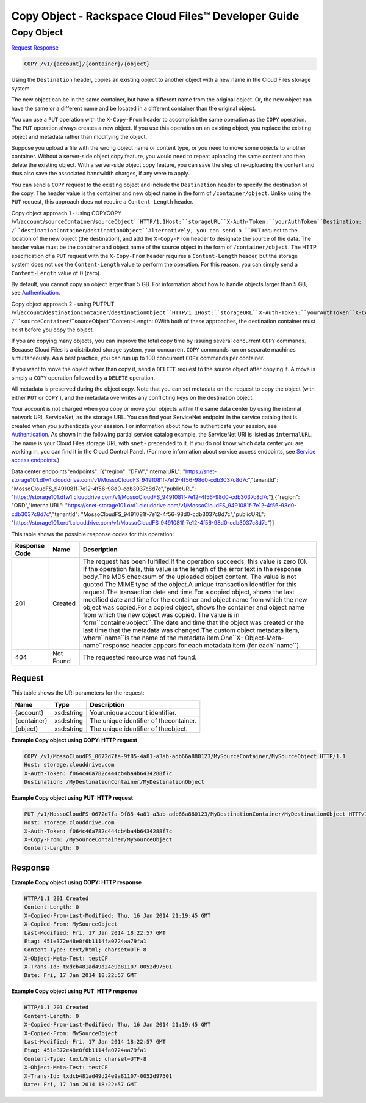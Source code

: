 =============================================================================
Copy Object -  Rackspace Cloud Files™ Developer Guide
=============================================================================

Copy Object
~~~~~~~~~~~~~~~~~~~~~~~~~

`Request <COPY_copy_object_v1_account_container_object_.rst#request>`__
`Response <COPY_copy_object_v1_account_container_object_.rst#response>`__

.. code-block:: javascript

    COPY /v1/{account}/{container}/{object}

Using the ``Destination`` header, copies an existing object to another object with a new name in the Cloud Files storage system.

The new object can be in the same container, but have a different name from the original object. Or, the new object can have the same or a different name and be located in a different container than the original object.

You can use a ``PUT`` operation with the ``X-Copy-From`` header to accomplish the same operation as the ``COPY`` operation. The ``PUT`` operation always creates a new object. If you use this operation on an existing object, you replace the existing object and metadata rather than modifying the object.

Suppose you upload a file with the wrong object name or content type, or you need to move some objects to another container. Without a server-side object copy feature, you would need to repeat uploading the same content and then delete the existing object. With a server-side object copy feature, you can save the step of re-uploading the content and thus also save the associated bandwidth charges, if any were to apply.

You can send a ``COPY`` request to the existing object and include the ``Destination`` header to specify the destination of the copy. The header value is the container and new object name in the form of ``/container/object``. Unlike using the ``PUT`` request, this approach does not require a ``Content-Length`` header.

Copy object approach 1 - using COPYCOPY /v1/``account``/``sourceContainer``/``sourceObject``HTTP/1.1Host:``storageURL``X-Auth-Token:``yourAuthToken``Destination: /``destinationContainer``/``destinationObject``Alternatively, you can send a ``PUT`` request to the location of the new object (the destination), and add the ``X-Copy-From`` header to designate the source of the data. The header value must be the container and object name of the source object in the form of ``/container/object``. The HTTP specification of a ``PUT`` request with the ``X-Copy-From`` header requires a ``Content-Length`` header, but the storage system does not use the ``Content-Length`` value to perform the operation. For this reason, you can simply send a ``Content-Length`` value of 0 (zero).

By default, you cannot copy an object larger than 5 GB. For information about how to handle objects larger than 5 GB, see `Authentication <http://docs.rackspace.com/files/api/v1/cf-devguide/content/Authentication-d1e639.html>`__.

Copy object approach 2 - using PUTPUT /v1/``account``/``destinationContainer``/``destinationObject``HTTP/1.1Host:``storageURL``X-Auth-Token:``yourAuthToken``X-Copy-From: /``sourceContainer``/``sourceObject``Content-Length: 0With both of these approaches, the destination container must exist before you copy the object.

If you are copying many objects, you can improve the total copy time by issuing several concurrent ``COPY`` commands. Because Cloud Files is a distributed storage system, your concurrent ``COPY`` commands run on separate machines simultaneously. As a best practice, you can run up to 100 concurrent ``COPY`` commands per container.

If you want to move the object rather than copy it, send a ``DELETE`` request to the source object after copying it. A move is simply a ``COPY`` operation followed by a ``DELETE`` operation.

All metadata is preserved during the object copy. Note that you can set metadata on the request to copy the object (with either ``PUT`` or ``COPY`` ), and the metadata overwrites any conflicting keys on the destination object.

Your account is not charged when you copy or move your objects within the same data center by using the internal network URI, ServiceNet, as the storage URL. You can find your ServiceNet endpoint in the service catalog that is created when you authenticate your session. For information about how to authenticate your session, see `Authentication <http://docs.rackspace.com/files/api/v1/cf-devguide/content/Authentication-d1e639.html>`__. As shown in the following partial service catalog example, the ServiceNet URI is listed as ``internalURL``. The name is your Cloud Files storage URL with ``snet-`` prepended to it. If you do not know which data center you are working in, you can find it in the Cloud Control Panel. (For more information about service access endpoints, see `Service access endpoints <http://docs.rackspace.com/files/api/v1/cf-devguide/content/Service-Access-Endpoints-d1e003.html>`__.)

Data center endpoints"endpoints": [{"region": "DFW","internalURL": "https://snet-storage101.dfw1.clouddrive.com/v1/MossoCloudFS_9491081f-7e12-4f56-98d0-cdb3037c8d7c","tenantId": "MossoCloudFS_9491081f-7e12-4f56-98d0-cdb3037c8d7c","publicURL": "https://storage101.dfw1.clouddrive.com/v1/MossoCloudFS_9491081f-7e12-4f56-98d0-cdb3037c8d7c"},{"region": "ORD","internalURL": "https://snet-storage101.ord1.clouddrive.com/v1/MossoCloudFS_9491081f-7e12-4f56-98d0-cdb3037c8d7c","tenantId": "MossoCloudFS_9491081f-7e12-4f56-98d0-cdb3037c8d7c","publicURL": "https://storage101.ord1.clouddrive.com/v1/MossoCloudFS_9491081f-7e12-4f56-98d0-cdb3037c8d7c"}]

This table shows the possible response codes for this operation:


+-----------------------+-----------------------+------------------------------+
|Response Code          |Name                   |Description                   |
+=======================+=======================+==============================+
|201                    |Created                |The request has been          |
|                       |                       |fulfilled.If the operation    |
|                       |                       |succeeds, this value is zero  |
|                       |                       |(0). If the operation fails,  |
|                       |                       |this value is the length of   |
|                       |                       |the error text in the         |
|                       |                       |response body.The MD5         |
|                       |                       |checksum of the uploaded      |
|                       |                       |object content. The value is  |
|                       |                       |not quoted.The MIME type of   |
|                       |                       |the object.A unique           |
|                       |                       |transaction identifier for    |
|                       |                       |this request.The transaction  |
|                       |                       |date and time.For a copied    |
|                       |                       |object, shows the last        |
|                       |                       |modified date and time for    |
|                       |                       |the container and object name |
|                       |                       |from which the new object was |
|                       |                       |copied.For a copied object,   |
|                       |                       |shows the container and       |
|                       |                       |object name from which the    |
|                       |                       |new object was copied. The    |
|                       |                       |value is in                   |
|                       |                       |form``container/object``.The  |
|                       |                       |date and time that the object |
|                       |                       |was created or the last time  |
|                       |                       |that the metadata was         |
|                       |                       |changed.The custom object     |
|                       |                       |metadata item,                |
|                       |                       |where``name``is the name of   |
|                       |                       |the metadata item.One``X-     |
|                       |                       |Object-Meta-name``response    |
|                       |                       |header appears for each       |
|                       |                       |metadata item (for            |
|                       |                       |each``name``).                |
+-----------------------+-----------------------+------------------------------+
|404                    |Not Found              |The requested resource was    |
|                       |                       |not found.                    |
+-----------------------+-----------------------+------------------------------+


Request
^^^^^^^^^^^^^^^^^

This table shows the URI parameters for the request:

+--------------------------+-------------------------+-------------------------+
|Name                      |Type                     |Description              |
+==========================+=========================+=========================+
|{account}                 |xsd:string               |Yourunique account       |
|                          |                         |identifier.              |
+--------------------------+-------------------------+-------------------------+
|{container}               |xsd:string               |The unique identifier of |
|                          |                         |thecontainer.            |
+--------------------------+-------------------------+-------------------------+
|{object}                  |xsd:string               |The unique identifier of |
|                          |                         |theobject.               |
+--------------------------+-------------------------+-------------------------+








**Example Copy object using COPY: HTTP request**


.. code::

    COPY /v1/MossoCloudFS_0672d7fa-9f85-4a81-a3ab-adb66a880123/MySourceContainer/MySourceObject HTTP/1.1
    Host: storage.clouddrive.com
    X-Auth-Token: f064c46a782c444cb4ba4b6434288f7c
    Destination: /MyDestinationContainer/MyDestinationObject


**Example Copy object using PUT: HTTP request**


.. code::

    PUT /v1/MossoCloudFS_0672d7fa-9f85-4a81-a3ab-adb66a880123/MyDestinationContainer/MyDestinationObject HTTP/1.1
    Host: storage.clouddrive.com
    X-Auth-Token: f064c46a782c444cb4ba4b6434288f7c
    X-Copy-From: /MySourceContainer/MySourceObject
    Content-Length: 0    


Response
^^^^^^^^^^^^^^^^^^





**Example Copy object using COPY: HTTP response**


.. code::

    HTTP/1.1 201 Created
    Content-Length: 0
    X-Copied-From-Last-Modified: Thu, 16 Jan 2014 21:19:45 GMT
    X-Copied-From: MySourceObject
    Last-Modified: Fri, 17 Jan 2014 18:22:57 GMT
    Etag: 451e372e48e0f6b1114fa0724aa79fa1
    Content-Type: text/html; charset=UTF-8
    X-Object-Meta-Test: testCF
    X-Trans-Id: txdcb481ad49d24e9a81107-0052d97501
    Date: Fri, 17 Jan 2014 18:22:57 GMT


**Example Copy object using PUT: HTTP response**


.. code::

    HTTP/1.1 201 Created
    Content-Length: 0
    X-Copied-From-Last-Modified: Thu, 16 Jan 2014 21:19:45 GMT
    X-Copied-From: MySourceObject
    Last-Modified: Fri, 17 Jan 2014 18:22:57 GMT
    Etag: 451e372e48e0f6b1114fa0724aa79fa1
    Content-Type: text/html; charset=UTF-8
    X-Object-Meta-Test: testCF
    X-Trans-Id: txdcb481ad49d24e9a81107-0052d97501
    Date: Fri, 17 Jan 2014 18:22:57 GMT


